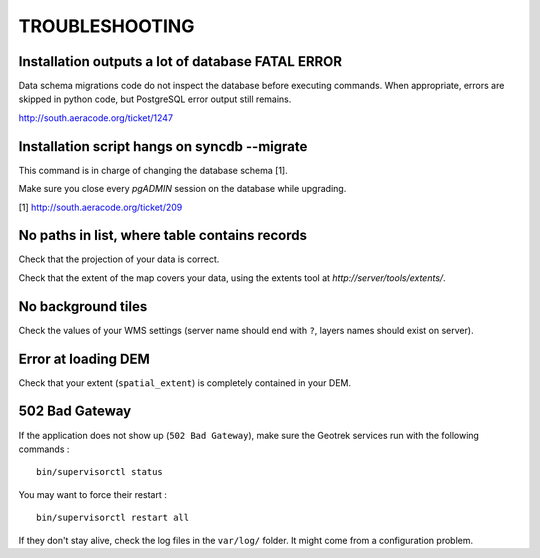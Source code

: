 .. _troubleshooting-section:

===============
TROUBLESHOOTING
===============

Installation outputs a lot of database FATAL ERROR
--------------------------------------------------

Data schema migrations code do not inspect the database before executing commands.
When appropriate, errors are skipped in python code, but PostgreSQL error output still
remains.

http://south.aeracode.org/ticket/1247

Installation script hangs on syncdb --migrate
---------------------------------------------

This command is in charge of changing the database schema [1].

Make sure you close every *pgADMIN* session on the database while upgrading.

[1] http://south.aeracode.org/ticket/209


No paths in list, where table contains records
----------------------------------------------

Check that the projection of your data is correct.

Check that the extent of the map covers your data, using the extents tool
at *http://server/tools/extents/*.


No background tiles
-------------------

Check the values of your WMS settings (server name should end with ``?``, layers names should exist on server).


Error at loading DEM
--------------------

Check that your extent (``spatial_extent``) is completely contained in your DEM.


502 Bad Gateway
---------------

If the application does not show up (``502 Bad Gateway``), make sure the Geotrek
services run with the following commands :

::

    bin/supervisorctl status

You may want to force their restart :

::

    bin/supervisorctl restart all


If they don't stay alive, check the log files in the ``var/log/`` folder.
It might come from a configuration problem.
